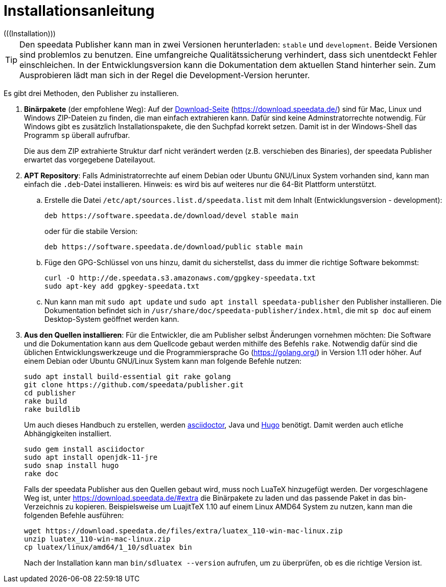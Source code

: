 [appendix]
[[ch-installation,Installation]]
= Installationsanleitung
(((Installation)))

// == Versionen des Publishers



// == Installation

TIP: Den speedata Publisher kann man in zwei Versionen herunterladen: `stable` und `development`.
Beide Versionen sind problemlos zu benutzen.
Eine umfangreiche Qualitätssicherung verhindert, dass sich unentdeckt Fehler einschleichen.
In der Entwicklungsversion kann die Dokumentation dem aktuellen Stand hinterher sein.
Zum Ausprobieren lädt man sich in der Regel die Development-Version herunter.


Es gibt drei Methoden, den Publisher zu installieren.

. **Binärpakete** (der empfohlene Weg): Auf der https://download.speedata.de/[Download-Seite] (https://download.speedata.de/) sind für Mac, Linux und Windows ZIP-Dateien zu finden, die man einfach extrahieren kann.
Dafür sind keine Adminstratorrechte notwendig.
Für Windows gibt es zusätzlich Installationspakete, die den Suchpfad korrekt setzen.
Damit ist in der Windows-Shell das Programm `sp` überall aufrufbar.
+
Die aus dem ZIP extrahierte Struktur darf nicht verändert werden (z.B. verschieben des Binaries), der speedata Publisher erwartet das vorgegebene Dateilayout.

. **APT Repository**: Falls Administratorrechte auf einem Debian oder Ubuntu GNU/Linux System vorhanden sind, kann man einfach die `.deb`-Datei installieren. Hinweis: es wird bis auf weiteres nur die 64-Bit Plattform unterstützt.

.. Erstelle die Datei `/etc/apt/sources.list.d/speedata.list` mit dem Inhalt (Entwicklungsversion - development):
+
-------------------------------------------------------------------------------
deb https://software.speedata.de/download/devel stable main
-------------------------------------------------------------------------------
+
oder für die stabile Version:
+
-------------------------------------------------------------------------------
deb https://software.speedata.de/download/public stable main
-------------------------------------------------------------------------------

.. Füge den GPG-Schlüssel von uns hinzu, damit du sicherstellst, dass du immer die richtige Software bekommst:
+
-------------------------------------------------------------------------------
curl -O http://de.speedata.s3.amazonaws.com/gpgkey-speedata.txt
sudo apt-key add gpgkey-speedata.txt
-------------------------------------------------------------------------------

.. Nun kann man mit  `sudo apt update` und `sudo apt install speedata-publisher` den Publisher installieren.
Die Dokumentation befindet sich in `/usr/share/doc/speedata-publisher/index.html`, die mit `sp doc` auf einem Desktop-System geöffnet werden kann.

. **Aus den Quellen installieren**: Für die Entwickler, die am Publisher selbst Änderungen vornehmen möchten: Die Software und die Dokumentation kann aus dem Quellcode gebaut werden mithilfe des Befehls `rake`.
Notwendig dafür sind die üblichen Entwicklungswerkzeuge und die Programmiersprache Go (https://golang.org/) in Version 1.11 oder höher.
Auf einem Debian oder Ubuntu GNU/Linux System kann man folgende Befehle nutzen:
+
-------------------------------------------------------------------------------
sudo apt install build-essential git rake golang
git clone https://github.com/speedata/publisher.git
cd publisher
rake build
rake buildlib
-------------------------------------------------------------------------------
+
Um auch dieses Handbuch zu erstellen, werden https://asciidoctor.org/[asciidoctor], Java und https://gohugo.io/[Hugo] benötigt.
Damit werden auch etliche Abhängigkeiten installiert.
+
-------------------------------------------------------------------------------
sudo gem install asciidoctor
sudo apt install openjdk-11-jre
sudo snap install hugo
rake doc
-------------------------------------------------------------------------------
+
Falls der speedata Publisher aus den Quellen gebaut wird, muss noch LuaTeX hinzugefügt werden.
Der vorgeschlagene Weg ist, unter <https://download.speedata.de/#extra> die Binärpakete zu laden und das passende Paket in das bin-Verzeichnis zu kopieren.
Beispielsweise um LuajitTeX 1.10 auf einem Linux AMD64 System zu nutzen, kann man die folgenden Befehle ausführen:
+
-------------------------------------------------------------------------------
wget https://download.speedata.de/files/extra/luatex_110-win-mac-linux.zip
unzip luatex_110-win-mac-linux.zip
cp luatex/linux/amd64/1_10/sdluatex bin
-------------------------------------------------------------------------------
+
Nach der Installation kann man `bin/sdluatex --version` aufrufen, um zu überprüfen, ob es die richtige Version ist.

